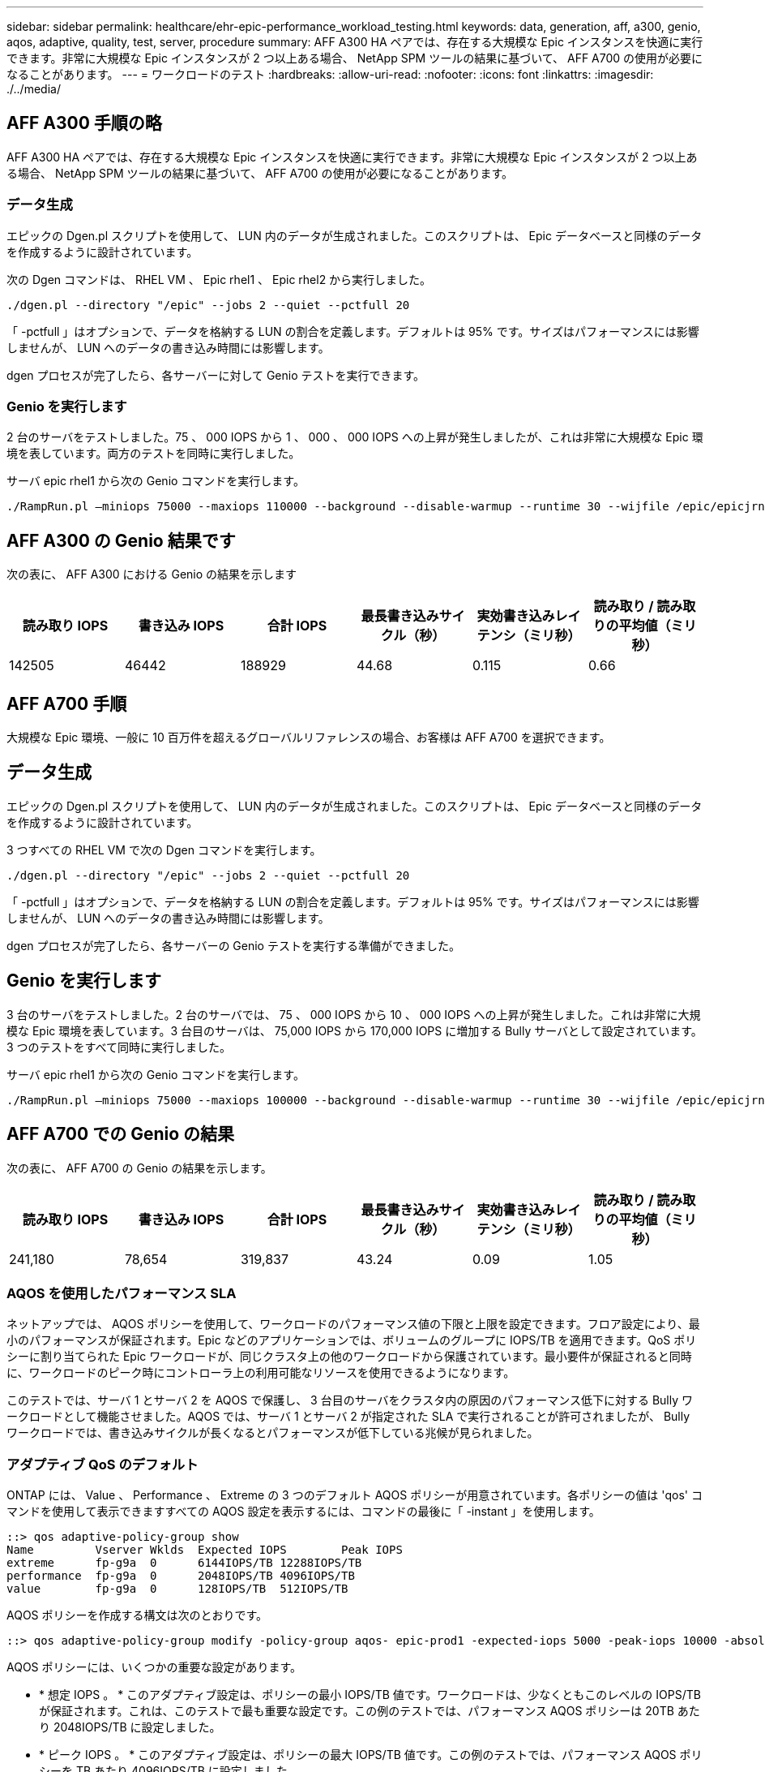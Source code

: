 ---
sidebar: sidebar 
permalink: healthcare/ehr-epic-performance_workload_testing.html 
keywords: data, generation, aff, a300, genio, aqos, adaptive, quality, test, server, procedure 
summary: AFF A300 HA ペアでは、存在する大規模な Epic インスタンスを快適に実行できます。非常に大規模な Epic インスタンスが 2 つ以上ある場合、 NetApp SPM ツールの結果に基づいて、 AFF A700 の使用が必要になることがあります。 
---
= ワークロードのテスト
:hardbreaks:
:allow-uri-read: 
:nofooter: 
:icons: font
:linkattrs: 
:imagesdir: ./../media/




== AFF A300 手順の略

AFF A300 HA ペアでは、存在する大規模な Epic インスタンスを快適に実行できます。非常に大規模な Epic インスタンスが 2 つ以上ある場合、 NetApp SPM ツールの結果に基づいて、 AFF A700 の使用が必要になることがあります。



=== データ生成

エピックの Dgen.pl スクリプトを使用して、 LUN 内のデータが生成されました。このスクリプトは、 Epic データベースと同様のデータを作成するように設計されています。

次の Dgen コマンドは、 RHEL VM 、 Epic rhel1 、 Epic rhel2 から実行しました。

....
./dgen.pl --directory "/epic" --jobs 2 --quiet --pctfull 20
....
「 -pctfull 」はオプションで、データを格納する LUN の割合を定義します。デフォルトは 95% です。サイズはパフォーマンスには影響しませんが、 LUN へのデータの書き込み時間には影響します。

dgen プロセスが完了したら、各サーバーに対して Genio テストを実行できます。



=== Genio を実行します

2 台のサーバをテストしました。75 、 000 IOPS から 1 、 000 、 000 IOPS への上昇が発生しましたが、これは非常に大規模な Epic 環境を表しています。両方のテストを同時に実行しました。

サーバ epic rhel1 から次の Genio コマンドを実行します。

....
./RampRun.pl –miniops 75000 --maxiops 110000 --background --disable-warmup --runtime 30 --wijfile /epic/epicjrn/GENIO.WIJ --numruns 10 --system epic-rhel1 --comment Ramp 75-110k
....


== AFF A300 の Genio 結果です

次の表に、 AFF A300 における Genio の結果を示します

|===
| 読み取り IOPS | 書き込み IOPS | 合計 IOPS | 最長書き込みサイクル（秒） | 実効書き込みレイテンシ（ミリ秒） | 読み取り / 読み取りの平均値（ミリ秒） 


| 142505 | 46442 | 188929 | 44.68 | 0.115 | 0.66 
|===


== AFF A700 手順

大規模な Epic 環境、一般に 10 百万件を超えるグローバルリファレンスの場合、お客様は AFF A700 を選択できます。



== データ生成

エピックの Dgen.pl スクリプトを使用して、 LUN 内のデータが生成されました。このスクリプトは、 Epic データベースと同様のデータを作成するように設計されています。

3 つすべての RHEL VM で次の Dgen コマンドを実行します。

....
./dgen.pl --directory "/epic" --jobs 2 --quiet --pctfull 20
....
「 -pctfull 」はオプションで、データを格納する LUN の割合を定義します。デフォルトは 95% です。サイズはパフォーマンスには影響しませんが、 LUN へのデータの書き込み時間には影響します。

dgen プロセスが完了したら、各サーバーの Genio テストを実行する準備ができました。



== Genio を実行します

3 台のサーバをテストしました。2 台のサーバでは、 75 、 000 IOPS から 10 、 000 IOPS への上昇が発生しました。これは非常に大規模な Epic 環境を表しています。3 台目のサーバは、 75,000 IOPS から 170,000 IOPS に増加する Bully サーバとして設定されています。3 つのテストをすべて同時に実行しました。

サーバ epic rhel1 から次の Genio コマンドを実行します。

....
./RampRun.pl –miniops 75000 --maxiops 100000 --background --disable-warmup --runtime 30 --wijfile /epic/epicjrn/GENIO.WIJ --numruns 10 --system epic-rhel1 --comment Ramp 75-100k
....


== AFF A700 での Genio の結果

次の表に、 AFF A700 の Genio の結果を示します。

|===
| 読み取り IOPS | 書き込み IOPS | 合計 IOPS | 最長書き込みサイクル（秒） | 実効書き込みレイテンシ（ミリ秒） | 読み取り / 読み取りの平均値（ミリ秒） 


| 241,180 | 78,654 | 319,837 | 43.24 | 0.09 | 1.05 
|===


=== AQOS を使用したパフォーマンス SLA

ネットアップでは、 AQOS ポリシーを使用して、ワークロードのパフォーマンス値の下限と上限を設定できます。フロア設定により、最小のパフォーマンスが保証されます。Epic などのアプリケーションでは、ボリュームのグループに IOPS/TB を適用できます。QoS ポリシーに割り当てられた Epic ワークロードが、同じクラスタ上の他のワークロードから保護されています。最小要件が保証されると同時に、ワークロードのピーク時にコントローラ上の利用可能なリソースを使用できるようになります。

このテストでは、サーバ 1 とサーバ 2 を AQOS で保護し、 3 台目のサーバをクラスタ内の原因のパフォーマンス低下に対する Bully ワークロードとして機能させました。AQOS では、サーバ 1 とサーバ 2 が指定された SLA で実行されることが許可されましたが、 Bully ワークロードでは、書き込みサイクルが長くなるとパフォーマンスが低下している兆候が見られました。



=== アダプティブ QoS のデフォルト

ONTAP には、 Value 、 Performance 、 Extreme の 3 つのデフォルト AQOS ポリシーが用意されています。各ポリシーの値は 'qos' コマンドを使用して表示できますすべての AQOS 設定を表示するには、コマンドの最後に「 -instant 」を使用します。

....
::> qos adaptive-policy-group show
Name         Vserver Wklds  Expected IOPS        Peak IOPS
extreme      fp-g9a  0      6144IOPS/TB 12288IOPS/TB
performance  fp-g9a  0      2048IOPS/TB 4096IOPS/TB
value        fp-g9a  0      128IOPS/TB  512IOPS/TB
....
AQOS ポリシーを作成する構文は次のとおりです。

....
::> qos adaptive-policy-group modify -policy-group aqos- epic-prod1 -expected-iops 5000 -peak-iops 10000 -absolute-min-iops 4000 -peak-iops-allocation used-space
....
AQOS ポリシーには、いくつかの重要な設定があります。

* * 想定 IOPS 。 * このアダプティブ設定は、ポリシーの最小 IOPS/TB 値です。ワークロードは、少なくともこのレベルの IOPS/TB が保証されます。これは、このテストで最も重要な設定です。この例のテストでは、パフォーマンス AQOS ポリシーは 20TB あたり 2048IOPS/TB に設定しました。
* * ピーク IOPS 。 * このアダプティブ設定は、ポリシーの最大 IOPS/TB 値です。この例のテストでは、パフォーマンス AQOS ポリシーを TB あたり 4096IOPS/TB に設定しました。
* * ピーク IOPS の割り当て。 * オプションは割り当てスペースまたは使用済みスペースです。このパラメータは、データベースが LUN のサイズを大きくするにつれて変化するため、使用済みスペースに設定します。
* * 絶対最小 IOPS 。 * この設定は静的で、アダプティブではありません。このパラメータは、サイズに関係なく最小 IOPS を設定します。この値は、サイズが 1TB 未満で、このテストには影響しない場合にのみ使用されます。


一般に、本番環境の Epic ワークロードは約 1 、 000IOPS/TB のストレージと容量で実行され、 IOPS は直線的に増加します。デフォルトの AQOS パフォーマンスプロファイルは、 Epic ワークロードには十分ではありません。

このテストでは、 5TB 未満の本番サイズのデータベースは反映しませんでした。目標は、各テストを 75 、 000 IOPS で実行することです。EpicProd AQOS ポリシーの設定は次のとおりです。

* 想定 IOPS/TB = 合計 IOPS / 使用済みスペース
* 15 、 000 IOPS/TB = 75 、 000 IOPS / 5TB


次の表に、 EpicProd AQOS ポリシーで使用された設定を示します。

|===
| 設定 | 価値 


| ボリュームサイズ | 5TB 


| 必要な IOPS | 75,000 


| peak-iops-allocation のようになります | 使用済みスペース 


| 絶対最小 IOPS | 7,500 


| 想定 IOPS/TB | 15,000 


| 最大 IOPS/TB | 30,000 
|===
次の図に、使用済みスペースが時間の経過とともに増加するにつれて、下限の IOPS と上限の IOPS がどのように計算されるかを示します。

image:ehr-epic-performance_image2.png["エラー：グラフィックイメージがありません"]

本番サイズのデータベースでは、最後の例のようなカスタム AQOS プロファイルを作成するか、デフォルトのパフォーマンス AQOS ポリシーを使用できます。パフォーマンス AQOS ポリシーの設定を次の表に示します。

|===
| 設定 | 価値 


| ボリュームサイズ | 75TB 


| 必要な IOPS | 75,000 


| peak-iops-allocation のようになります | 使用済みスペース 


| 絶対最小 IOPS | 500 


| 想定 IOPS/TB | 1,000 


| 最大 IOPS/TB | 2,000 
|===
次の図に、デフォルトのパフォーマンス AQOS ポリシーで使用されるスペースが時間の経過とともに増加するにつれて、下限と上限の IOPS がどのように計算されるかを示します。

image:ehr-epic-performance_image3.png["エラー：グラフィックイメージがありません"]



=== パラメータ

* 次のパラメータは、アダプティブポリシーグループの名前を指定します。
+
....
     -policy-group <text> - Name
....
+
アダプティブポリシーグループの名前は、英数字、およびアンダースコアとハイフンを使用し、 127 文字以内の一意な名前にする必要があります。アダプティブポリシーグループ名の 1 文字目は英数字でなければなりません。アダプティブ・ポリシー・グループ名を変更するには 'qos adaptive-policy-group rename コマンドを使用します

* 次のパラメータは、このアダプティブポリシーグループが属するデータ SVM （コマンドラインでは vserver と呼ばれます）を指定します。
+
....
     -vserver <vserver name> - Vserver
....
+
このアダプティブポリシーグループは、指定した SVM に含まれるストレージオブジェクトにのみ適用できます。システムに SVM が 1 つしかない場合は、その SVM がデフォルトで使用されます。

* 次のパラメータは、ストレージオブジェクトの割り当てサイズに基づいて、割り当てられる最小想定 IOPS/TB または IOPS/GB を指定します。
+
....
     -expected-iops {<integer>[IOPS[/{GB|TB}]] (default: TB)} - Expected IOPS
....
* 次のパラメータは、ストレージオブジェクトの割り当てサイズまたは使用済みサイズに基づいて、割り当て可能な最大 IOPS/TB または割り当て済み IOPS を指定します。
+
....
     -peak-iops {<integer>[IOPS[/{GB|TB}]] (default: TB)} - Peak IOPS
....
* 次のパラメータは、想定 IOPS がこの値より低い場合に上書き値として使用される絶対最小 IOPS を指定します。
+
....
     [-absolute-min-iops <qos_tput>] - Absolute Minimum IOPS
....
+
デフォルト値は次のように計算されます。

+
....
qos adaptive-policy-group modify -policy-group aqos- epic-prod1 -expected-iops 5000 -peak-iops 10000 -absolute-min-iops 4000 -peak-iops-allocation used-space
....
+
....
qos adaptive-policy-group modify -policy-group aqos- epic-prod2 -expected-iops 6000 -peak-iops 20000 -absolute-min-iops 5000 -peak-iops-allocation used-space
....
+
....
qos adaptive-policy-group modify -policy-group aqos- epic-bully -expected-iops 3000 -peak-iops 2000 -absolute-min-iops 2000 -peak-iops-allocation used-space
....




=== データ生成

エピック「 gen.pl 」スクリプトを使用して、 LUN 内のデータが生成されました。このスクリプトは、 Epic データベースと同様のデータを作成するように設計されています。

次の Dgen コマンドが、 3 台すべての RHEL VM で実行されました。

....
./dgen.pl --directory "/epic" --jobs 2 --quiet --pctfull 20
....


=== Genio を実行します

3 台のサーバをテストしました。2 つの IOPS は一定で 75 、 000 IOPS を達成しましたが、これは非常に大きな Epic 環境であるためです。3 台目のサーバは、 75,000 IOPS から 150,000 IOPS に増加する Bully として設定されています。3 つのテストをすべて同時に実行しました。



=== Server epal_rhel1 Genio テスト

次のコマンドが実行され、各ボリュームに EpicProd AQOS 設定が割り当てられました。

....
::> vol modify -vserver epic -volume epic_rhel1_* -qos-adaptive-policy-group AqosEpicProd
....
サーバ epic rhel1 から次の Genio コマンドが実行されました。

....
./RampRun.pl –miniops 75000 --maxiops 75000 --background --disable-warmup --runtime 30 --wijfile /epic/GENIO.WIJ --numruns 10 --system epic-rhel1 --comment Ramp constant 75k
....


=== Server epal_rhel2 Genio テスト

次のコマンドが実行され、各ボリュームに EpicProd AQOS 設定が割り当てられました。

....
::> vol modify -vserver epic -volume epic_rhel2_* -qos-adaptive-policy-group AqosEpicProd
....
次の Genio コマンドが、サーバ ep-rhel2 から実行されました。

....
./RampRun.pl --miniops 75000 --maxiops 75000 --background --disable-warmup --runtime 30 --wijfile /epic/GENIO.WIJ --numruns 10 --system epic-rhel2 --comment Ramp constant 75k
....


=== サーバ ep_RHEL3 Genio テスト（ Bully ）

次のコマンドでは、各ボリュームに AQOS ポリシーは割り当てられません。

....
::> vol modify -vserver epic -volume epic_rhel3_* -qos-adaptive-policy-group non
....
サーバ epic RHEL3 から次の Genio コマンドが実行されました。

....
./RampRun.pl --miniops 75000 --maxiops 150000 --background --disable-warmup --runtime 30 --wijfile /epic/GENIO.WIJ --numruns 10 --system epic-rhel3 --comment Ramp 75-150k
....


=== AQOS のテスト結果

以降のセクションの表には、各コンカレント Genio テストの summary.csv ファイルからの出力が含まれています。テストに合格するには、最長の書き込みサイクルが 45 秒未満である必要があります。有効な書き込みレイテンシは 1 ミリ秒未満である必要があります。



=== Server epal_rhel1 の Genio の結果

次の表に、 AQOS サーバ ep_rhel1 の Genio 結果を示します。

|===
| を実行します | 読み取り IOPS | 書き込み IOPS | 合計 IOPS | 最長書き込みサイクル（秒） | 実効書き込みレイテンシ（ミリ秒） 


| 10. | 55655 | 18176 | 73832 | 32.66 | 0.12 


| 11. | 55653 | 18114 | 73768 | 34.66 | 0.1 


| 12. | 55623 | 18099 年 | 73722 | 35.17 | 0.1 


| 13 | 55646 | 18093 年 | 73740 | 35.16 | 0.1 


| 14 | 55643 | 18082 年 | 73726 | 35.66 | 0.1 


| 15 | 55634 | 18156 年に | 73791 | 32.54 | 0.1 


| 16 | 55629 | 18138 | 73767 | 34.74 | 0.11 


| 17 | 55646 | 18131 | 73777 | 35.81 | 0.11 


| 18 | 55639 | 18136 | 73775 | 35.48 | 0.11 


| 19 | 55597 | 18141 | 73739 | 35.42 | 0.11 
|===


=== Server epal_rhel2 の Genio の結果

次の表に、 AQOS サーバ ep_rhel2 の Genio 結果を示します。

|===
| を実行します | 読み取り IOPS | 書き込み IOPS | 合計 IOPS | 最長書き込みサイクル（秒） | 実効書き込みレイテンシ（ミリ秒） 


| 10. | 55629 | 18081 年 | 73711 | 33.96 | 0.1 


| 11. | 55635 | 18152 | 73788 | 28.59 | 0.09 


| 12. | 55606 | 18154 年 | 73761 | 30.44 | 0.09 


| 13 | 55639 | 18148 | 73787 | 30.37 | 0.09 


| 14 | 55629 | 18145 年になります | 73774 | 30.13 | 0.09 


| 15 | 55619 | 18125 | 73745 | 30.03 | 0.09 


| 16 | 55640 | 18156 年に | 73796 | 33.48 | 0.09 


| 17 | 55613 | 18177. | 73790 | 33.32 | 0.09 


| 18 | 55605 | 18173. | 73779 | 32.11 | 0.09 


| 19 | 55606 | 18178 | 73785 | 33.19 | 0.09 
|===


=== サーバーの ep_RHEL3 Genio の結果（ Bully ）

次の表は、 AQOS サーバ ep_RHEL3 の Genio 結果を示しています。

|===
| を実行します | 書き込み IOPS | 合計 IOPS | 最長ワイヤ時間（秒） | 最長書き込みサイクル（秒） | 有効な書き込みレイテンシ（ミリ秒） 


| 10. | 19980 | 81207. | 21.48 | 40.05 | 0.1 


| 11. | 21835 年 | 88610 | 17.57 | 46.32 | 0.12 


| 12. | 23657. | 95959555 | 19.77 | 53.03 | 0.12 


| 13 | 25493 | 103387 | 21.93 | 57.53 | 0.12 


| 14 | 27331 | 110766 | 23.17 | 60.57 | 0.12 


| 15 | 28893 | 117906 | 26.93 | 56.56 | 0.1 


| 16 | 30704 | 125233 | 28.05 | 60.5 | 0.12 


| 17 | 32521 | 132585 | 28.43 | 64.38 | 0.12 


| 18 | 34335 | 139881 | 30 | 70.38 | 0.12 


| 19 | 36361 | 147633 | 22.78 | 73.66 | 0.13 
|===


== AQOS のテスト結果の分析

前のセクションの結果は、サーバーの epal_rhel1 および epm_rhel2 のパフォーマンスが、 epic _RHEL3 の Bully ワークロードの影響を受けていないことを示しています。Epic RHEL3 は最大 150,000 IOPS を上昇させ、コントローラの制限に達して Genio テストに失敗し始めます。Epic rhel1 と Epic rhel2 での書き込みサイクルとレイテンシーは一定で、 Bully サーバのスパイラルは制御不能です。

これは、 AQOS の最小ポリシーが、ワークロードを Bully から効果的に分離し、最小レベルのパフォーマンスを保証する仕組みを示しています。

AQOS には次のようなメリットがあります。

* これにより、より柔軟でシンプルなアーキテクチャが実現します。クリティカルなワークロードをサイロ化する必要がなくなり、重要でないワークロードと共存させることができるようになりました。すべての容量とパフォーマンスは、物理的な分離ではなくソフトウェアで管理および割り当てできます。
* ONTAP クラスタで Epic を実行する際に必要なディスクやコントローラの容量を節約できます。
* 一貫したパフォーマンスを保証するパフォーマンスポリシーにワークロードを簡単にプロビジョニングできます。
* 必要に応じて、 NetApp Service Level Manager のを実装し、次のタスクを実行することもできます。
+
** ストレージのプロビジョニングを簡易化するサービスカタログを作成
** 予測可能なサービスレベルを提供することで、利用率の目標を常に達成できます。
** サービスレベル目標を定義する。




